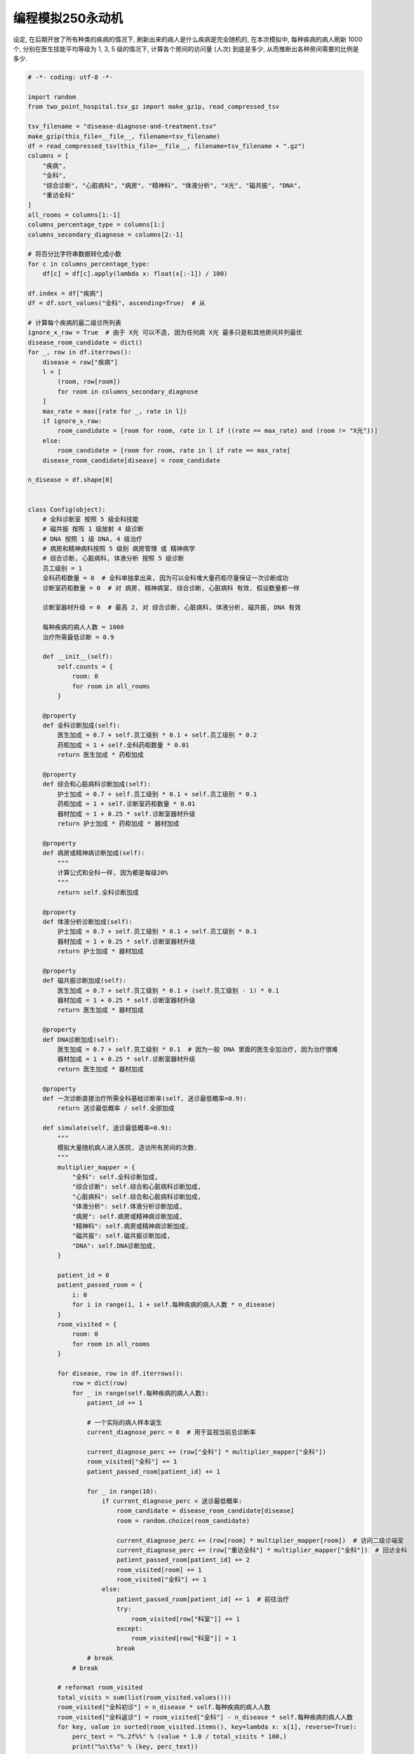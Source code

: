 编程模拟250永动机
==============================================================================

设定, 在后期开放了所有种类的疾病的情况下, 刷新出来的病人是什么疾病是完全随机的, 在本次模拟中, 每种疾病的病人刷新 1000 个, 分别在医生技能平均等级为 1, 3, 5 级的情况下, 计算各个房间的访问量 (人次) 到底是多少, 从而推断出各种房间需要的比例是多少.

.. code-block:: python

    # -*- coding: utf-8 -*-

    import random
    from two_point_hospital.tsv_gz import make_gzip, read_compressed_tsv

    tsv_filename = "disease-diagnose-and-treatment.tsv"
    make_gzip(this_file=__file__, filename=tsv_filename)
    df = read_compressed_tsv(this_file=__file__, filename=tsv_filename + ".gz")
    columns = [
        "疾病",
        "全科",
        "综合诊断", "心脏病科", "病房", "精神科", "体液分析", "X光", "磁共振", "DNA",
        "重访全科"
    ]
    all_rooms = columns[1:-1]
    columns_percentage_type = columns[1:]
    columns_secondary_diagnose = columns[2:-1]

    # 将百分比字符串数据转化成小数
    for c in columns_percentage_type:
        df[c] = df[c].apply(lambda x: float(x[:-1]) / 100)

    df.index = df["疾病"]
    df = df.sort_values("全科", ascending=True)  # 从

    # 计算每个疾病的最二级诊所列表
    ignore_x_raw = True  # 由于 X光 可以不造, 因为任何病 X光 最多只是和其他房间并列最优
    disease_room_candidate = dict()
    for _, row in df.iterrows():
        disease = row["疾病"]
        l = [
            (room, row[room])
            for room in columns_secondary_diagnose
        ]
        max_rate = max([rate for _, rate in l])
        if ignore_x_raw:
            room_candidate = [room for room, rate in l if ((rate == max_rate) and (room != "X光"))]
        else:
            room_candidate = [room for room, rate in l if rate == max_rate]
        disease_room_candidate[disease] = room_candidate

    n_disease = df.shape[0]


    class Config(object):
        # 全科诊断室 按照 5 级全科技能
        # 磁共振 按照 1 级放射 4 级诊断
        # DNA 按照 1 级 DNA, 4 级治疗
        # 病房和精神病科按照 5 级别 病房管理 或 精神病学
        # 综合诊断, 心脏病科, 体液分析 按照 5 级诊断
        员工级别 = 1
        全科药柜数量 = 0  # 全科单独拿出来, 因为可以全科堆大量药柜尽量保证一次诊断成功
        诊断室药柜数量 = 0  # 对 病房, 精神病室, 综合诊断, 心脏病科 有效, 假设数量都一样

        诊断室器材升级 = 0  # 最高 2, 对 综合诊断, 心脏病科, 体液分析, 磁共振, DNA 有效

        每种疾病的病人人数 = 1000
        治疗所需最低诊断 = 0.9

        def __init__(self):
            self.counts = {
                room: 0
                for room in all_rooms
            }

        @property
        def 全科诊断加成(self):
            医生加成 = 0.7 + self.员工级别 * 0.1 + self.员工级别 * 0.2
            药柜加成 = 1 + self.全科药柜数量 * 0.01
            return 医生加成 * 药柜加成

        @property
        def 综合和心脏病科诊断加成(self):
            护士加成 = 0.7 + self.员工级别 * 0.1 + self.员工级别 * 0.1
            药柜加成 = 1 + self.诊断室药柜数量 * 0.01
            器材加成 = 1 + 0.25 * self.诊断室器材升级
            return 护士加成 * 药柜加成 * 器材加成

        @property
        def 病房或精神病诊断加成(self):
            """
            计算公式和全科一样, 因为都是每级20%
            """
            return self.全科诊断加成

        @property
        def 体液分析诊断加成(self):
            护士加成 = 0.7 + self.员工级别 * 0.1 + self.员工级别 * 0.1
            器材加成 = 1 + 0.25 * self.诊断室器材升级
            return 护士加成 * 器材加成

        @property
        def 磁共振诊断加成(self):
            医生加成 = 0.7 + self.员工级别 * 0.1 + (self.员工级别 - 1) * 0.1
            器材加成 = 1 + 0.25 * self.诊断室器材升级
            return 医生加成 * 器材加成

        @property
        def DNA诊断加成(self):
            医生加成 = 0.7 + self.员工级别 * 0.1  # 因为一般 DNA 里面的医生全加治疗, 因为治疗很难
            器材加成 = 1 + 0.25 * self.诊断室器材升级
            return 医生加成 * 器材加成

        @property
        def 一次诊断直接治疗所需全科基础诊断率(self, 送诊最低概率=0.9):
            return 送诊最低概率 / self.全部加成

        def simulate(self, 送诊最低概率=0.9):
            """
            模拟大量随机病人进入医院, 造访所有房间的次数.
            """
            multiplier_mapper = {
                "全科": self.全科诊断加成,
                "综合诊断": self.综合和心脏病科诊断加成,
                "心脏病科": self.综合和心脏病科诊断加成,
                "体液分析": self.体液分析诊断加成,
                "病房": self.病房或精神病诊断加成,
                "精神科": self.病房或精神病诊断加成,
                "磁共振": self.磁共振诊断加成,
                "DNA": self.DNA诊断加成,
            }

            patient_id = 0
            patient_passed_room = {
                i: 0
                for i in range(1, 1 + self.每种疾病的病人人数 * n_disease)
            }
            room_visited = {
                room: 0
                for room in all_rooms
            }

            for disease, row in df.iterrows():
                row = dict(row)
                for _ in range(self.每种疾病的病人人数):
                    patient_id += 1

                    # 一个实际的病人样本诞生
                    current_diagnose_perc = 0  # 用于监视当前总诊断率

                    current_diagnose_perc += (row["全科"] * multiplier_mapper["全科"])
                    room_visited["全科"] += 1
                    patient_passed_room[patient_id] += 1

                    for _ in range(10):
                        if current_diagnose_perc < 送诊最低概率:
                            room_candidate = disease_room_candidate[disease]
                            room = random.choice(room_candidate)

                            current_diagnose_perc += (row[room] * multiplier_mapper[room])  # 访问二级诊端室
                            current_diagnose_perc += (row["重访全科"] * multiplier_mapper["全科"])  # 回访全科
                            patient_passed_room[patient_id] += 2
                            room_visited[room] += 1
                            room_visited["全科"] += 1
                        else:
                            patient_passed_room[patient_id] += 1  # 前往治疗
                            try:
                                room_visited[row["科室"]] += 1
                            except:
                                room_visited[row["科室"]] = 1
                            break
                    # break
                # break

            # reformat room_visited
            total_visits = sum(list(room_visited.values()))
            room_visited["全科初诊"] = n_disease * self.每种疾病的病人人数
            room_visited["全科返诊"] = room_visited["全科"] - n_disease * self.每种疾病的病人人数
            for key, value in sorted(room_visited.items(), key=lambda x: x[1], reverse=True):
                perc_text = "%.2f%%" % (value * 1.0 / total_visits * 100,)
                print("%s\t%s" % (key, perc_text))


    Config.员工级别 = 1
    Config.全科药柜数量 = 15
    Config.诊断室药柜数量 = 10
    Config.诊断室器材升级 = 0
    Config.每种疾病的病人人数 = 1000

    config = Config()
    config.simulate()



员工级别 = 1, 全科药柜数量 = 15, 诊断室药柜数量 = 10, 诊断器材升级 = 0, 每种病人各来 1000 人::

    全科	50.00%
    全科返诊	29.76%
    全科初诊	20.24%
    DNA	9.43%
    磁共振	7.67%
    体液分析	5.44%
    精神科	4.27%
    病房	4.23%
    综合诊断	3.11%
    心脏病科	3.04%
    注射室	2.48%
    外科学	2.07%
    骨科病房	2.07%
    药房	2.07%
    折疗室	0.41%
    破伊学	0.41%
    拔头室	0.41%
    分辨率实验室	0.41%
    电疗诊所	0.41%
    色疗室	0.41%
    小丑诊所	0.41%
    流行锅实验室	0.41%
    有害动物防治	0.41%
    脱光诊所	0.41%
    X光	0.00%

员工级别 = 3, 全科药柜数量 = 15, 诊断室药柜数量 = 10, 诊断器材升级 = 2, 每种病人各来 1000 人::

    全科	50.00%
    全科初诊	30.25%
    全科返诊	19.75%
    DNA	8.45%
    磁共振	5.55%
    精神科	5.17%
    病房	4.68%
    注射室	3.70%
    体液分析	3.70%
    外科学	3.09%
    骨科病房	3.09%
    药房	3.09%
    综合诊断	1.85%
    心脏病科	1.47%
    折疗室	0.62%
    破伊学	0.62%
    拔头室	0.62%
    分辨率实验室	0.62%
    电疗诊所	0.62%
    色疗室	0.62%
    小丑诊所	0.62%
    流行锅实验室	0.62%
    有害动物防治	0.62%
    脱光诊所	0.62%
    X光	0.00%

员工级别 = 5, 全科药柜数量 = 15, 诊断室药柜数量 = 10, 诊断器材升级 = 2, 每种病人各来 1000 人::

    全科	50.00%
    全科初诊	35.00%
    全科返诊	15.00%
    DNA	8.49%
    精神科	5.72%
    磁共振	4.92%
    病房	4.89%
    注射室	4.29%
    外科学	3.57%
    骨科病房	3.57%
    药房	3.57%
    体液分析	1.62%
    综合诊断	1.43%
    心脏病科	0.80%
    折疗室	0.71%
    破伊学	0.71%
    拔头室	0.71%
    分辨率实验室	0.71%
    电疗诊所	0.71%
    色疗室	0.71%
    小丑诊所	0.71%
    流行锅实验室	0.71%
    有害动物防治	0.71%
    脱光诊所	0.71%
    X光	0.00%

